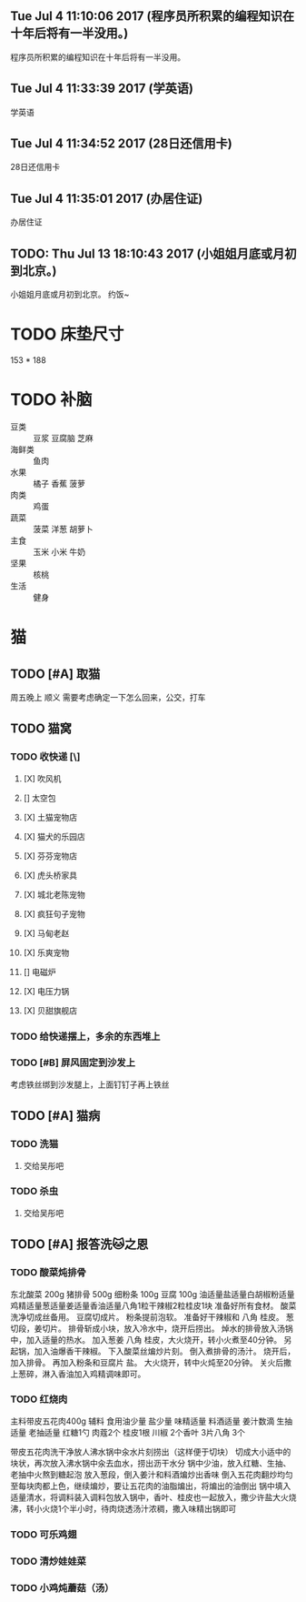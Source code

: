 ** Tue Jul  4 11:10:06 2017 (程序员所积累的编程知识在十年后将有一半没用。)

程序员所积累的编程知识在十年后将有一半没用。

** Tue Jul  4 11:33:39 2017 (学英语)
   
   学英语

** Tue Jul  4 11:34:52 2017 (28日还信用卡)
   
   28日还信用卡
   
** Tue Jul  4 11:35:01 2017 (办居住证)
   
   办居住证
   
** TODO: Thu Jul 13 18:10:43 2017 (小姐姐月底或月初到北京。)
   
   小姐姐月底或月初到北京。
   约饭~
  
* TODO 床垫尺寸
	153 * 188

* TODO 补脑
  + 豆类 :: 豆浆 豆腐脑 芝麻
  + 海鲜类 :: 鱼肉
  + 水果 :: 橘子 香蕉 菠萝
  + 肉类 :: 鸡蛋
  + 蔬菜 :: 菠菜 洋葱 胡萝卜
  + 主食 :: 玉米 小米 牛奶
  + 坚果 :: 核桃
  + 生活 :: 健身 
	    
	    
* 猫
** TODO [#A] 取猫
   周五晚上 顺义
   需要考虑确定一下怎么回来，公交，打车
** TODO 猫窝
*** TODO 收快递 [\] 
**** [X] 吹风机
**** [] 太空包
**** [X] 土猫宠物店
**** [X] 猫犬的乐园店
**** [X] 芬芬宠物店
**** [X] 虎头桥家具
**** [X] 城北老陈宠物
**** [X] 疯狂句子宠物
**** [X] 马甸老赵
**** [X] 乐爽宠物
**** [] 电磁炉
**** [X] 电压力锅
**** [X] 贝甜旗舰店
*** TODO 给快递摆上，多余的东西堆上
*** TODO [#B] 屏风固定到沙发上
    考虑铁丝绑到沙发腿上，上面钉钉子再上铁丝
** TODO [#A] 猫病
*** TODO 洗猫
**** 交给吴彤吧
*** TODO 杀虫
**** 交给吴彤吧
** TODO [#A] 报答洗🐱之恩
*** TODO 酸菜炖排骨
东北酸菜 200g
猪排骨 500g
细粉条 100g
豆腐 100g
油适量盐适量白胡椒粉适量鸡精适量葱适量姜适量香油适量八角1粒干辣椒2粒桂皮1块
准备好所有食材。
酸菜洗净切成丝备用。
豆腐切成片。
粉条提前泡软。
准备好干辣椒和 八角 桂皮。
葱切段，姜切片。
排骨斩成小块，放入冷水中，烧开后捞出。
焯水的排骨放入汤锅中，加入适量的热水。
加入葱姜 八角 桂皮，大火烧开，转小火煮至40分钟。
另起锅，加入油爆香干辣椒。
下入酸菜丝煸炒片刻。
倒入煮排骨的汤汁。
烧开后，加入排骨。
再加入粉条和豆腐片 盐。
大火烧开，转中火炖至20分钟。
关火后撒上葱碎，淋入香油加入鸡精调味即可。
*** TODO 红烧肉
主料带皮五花肉400g 
辅料
食用油少量
盐少量
味精适量
料酒适量
姜汁数滴
生抽适量
老抽适量
红糖1勺
肉蔻2个
桂皮1根
川椒
2个香叶
3片八角
3个 

带皮五花肉洗干净放人沸水锅中汆水片刻捞出（这样便于切块）
切成大小适中的块状，再次放入沸水锅中汆去血水，捞出沥干水分
锅中少油，放入红糖、生抽、老抽中火熬到糖起泡
放入葱段，倒入姜汁和料酒煸炒出香味
倒入五花肉翻炒均匀至每块肉都上色，继续煸炒，要让五花肉的油脂煸出，将煸出的油倒出
锅中填入适量清水，将调料装入调料包放入锅中，香叶、桂皮也一起放入，撒少许盐大火烧沸，转小火烧1个半小时，待肉烧透汤汁浓稠，撒入味精出锅即可
*** TODO 可乐鸡翅
*** TODO 清炒娃娃菜
*** TODO 小鸡炖蘑菇（汤）
    

